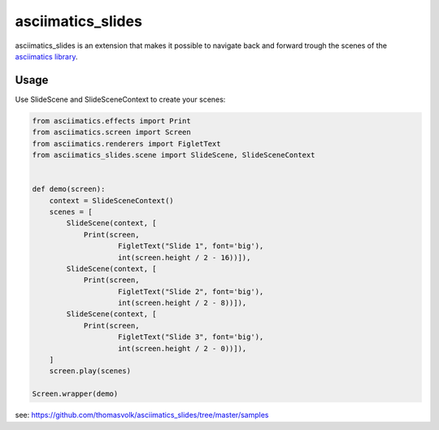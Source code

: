 asciimatics_slides
==================

asciimatics_slides is an extension that makes it possible to navigate back and 
forward trough the scenes of the
`asciimatics library <https://github.com/peterbrittain/asciimatics>`_.

Usage
-----

Use SlideScene and SlideSceneContext to create your scenes:

.. code-block:: python

    from asciimatics.effects import Print
    from asciimatics.screen import Screen
    from asciimatics.renderers import FigletText
    from asciimatics_slides.scene import SlideScene, SlideSceneContext


    def demo(screen):
        context = SlideSceneContext()
        scenes = [
            SlideScene(context, [
                Print(screen, 
                        FigletText("Slide 1", font='big'),
                        int(screen.height / 2 - 16))]),
            SlideScene(context, [
                Print(screen, 
                        FigletText("Slide 2", font='big'),
                        int(screen.height / 2 - 8))]),
            SlideScene(context, [
                Print(screen, 
                        FigletText("Slide 3", font='big'),
                        int(screen.height / 2 - 0))]),
        ]
        screen.play(scenes)

    Screen.wrapper(demo)

see: https://github.com/thomasvolk/asciimatics_slides/tree/master/samples